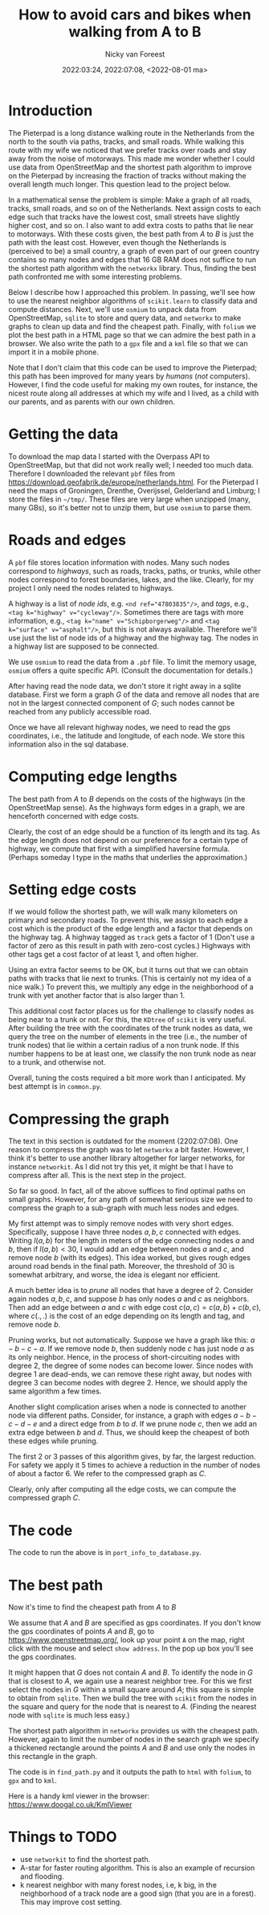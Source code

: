 #+title: How to avoid cars and bikes when walking from A to B
#+author: Nicky van Foreest
#+date: 2022:03:24, 2022:07:08, <2022-08-01 ma>

#+LATEX_HEADER: \usepackage{standardStyle}

* Introduction

The Pieterpad is a long distance walking route in the Netherlands from the north to the south via paths, tracks, and small roads.
While walking this route with my wife we noticed that we prefer tracks over roads and stay away from the noise of motorways.
This made me wonder whether I could use data from OpenStreetMap and the shortest path algorithm to improve on the Pieterpad by increasing the fraction of tracks without making the overall length much longer.
This question lead to the project below.

In a mathematical sense the problem is simple: Make a graph of all roads, tracks, small roads, and so on of the Netherlands.
Next assign costs to each edge such that tracks have the lowest cost, small streets have slightly higher cost, and so on.
I also want to add extra costs to paths that lie near to motorways.
With these costs given, the best path from $A$ to $B$ is just the path with the least cost.
However, even though the Netherlands is (perceived to be) a small country, a graph of even part of our green country contains so many nodes and edges that 16 GB RAM does not suffice to run the shortest path algorithm with the =networkx= library.
Thus, finding the best path confronted me with some interesting problems.

Below I describe how I approached this problem.
In passing, we'll see how to use the nearest neighbor algorithms of =scikit.learn= to classify data and compute distances.
Next, we'll use =osmium= to unpack data from OpenStreetMap, =sqlite= to store and query data, and =networkx= to make graphs to clean up data and find the cheapest path.
Finally, with ~folium~ we plot the best path in a HTML page so that we can admire the best path in a browser.
We also write the path to a =gpx= file and a =kml= file so that we can import it in a mobile phone.

Note that I don't claim that this code can be used to  improve the Pieterpad; this path has been improved for many years by /humans/ (/not/ computers).
However, I find the code useful for making my own routes, for instance, the nicest route along all addresses at which my wife and I lived,  as a child with our parents,  and as parents with our own children.

* Getting the data

To download the map data I started with the Overpass API to OpenStreetMap, but that did not work really well; I needed too much data.
Therefore I downloaded the relevant ~pbf~ files from https://download.geofabrik.de/europe/netherlands.html.
For the Pieterpad I need the maps of Groningen, Drenthe, Overijssel, Gelderland and Limburg; I store the files in =~/tmp/=.
These files are very large when unzipped (many, many GBs), so it's better not to unzip them, but use =osmium= to parse them.



* Roads and edges

A ~pbf~ file stores location information with nodes.
Many such nodes correspond to /highways/, such as roads, tracks, paths, or trunks, while other nodes correspond to forest boundaries, lakes, and the like.
Clearly, for my project I only need the nodes related to highways.

A highway is a list of /node ids/, e.g.
~<nd ref="47803835"/>~, and /tags/, e.g., ~<tag k="highway" v="cycleway"/>~.
Sometimes there are tags with more information, e.g., ~<tag k="name" v="Schipborgerweg"/>~ and ~<tag k="surface" v="asphalt"/>~, but this is not always available.
Therefore we'll use just the list of node ids of a highway and the highway tag.
The nodes in a highway list are supposed to be connected.

We use =osmium= to read the data from a =.pbf= file.
To limit the memory usage, =osmium= offers a quite specific API.
(Consult the documentation for details.)

After having read the node data, we don't store it right away in a sqlite database.
First we form a graph $G$ of the data and remove all nodes that are not in the largest connected component of $G$;  such nodes cannot be reached from any publicly accessible road.

Once we have all relevant highway nodes, we need to read the gps coordinates, i.e., the latitude and longitude, of each node. We store this information also in the sql database.

* Computing edge lengths

The best path from $A$ to $B$ depends on the costs of the highways (in the OpenStreetMap sense).
As the highways form edges in a graph, we are henceforth concerned with edge costs.

Clearly, the cost of an edge should be a function of its length and its tag.
As the edge length does not depend on our preference for a certain type of highway, we compute that first with a simplified haversine formula. (Perhaps someday I type in the maths that underlies the approximation.)

* Setting edge costs

If we would follow the shortest path, we will walk many kilometers on primary and secondary roads.
To prevent this, we assign to each edge a cost which is the product of the edge length and a factor that depends on the highway tag.
A highway tagged as ~track~ gets a factor of 1 (Don't use a factor of zero as this  result in path with zero-cost cycles.)
Highways with other tags get a cost factor of at least 1, and often higher.

Using an extra factor seems to be OK, but it turns out that we can obtain paths with tracks that lie next to trunks.
(This is certainly not my idea of a nice walk.)
To prevent this, we multiply any edge in the neighborhood of a trunk with yet another factor that is also larger than 1.

This additional cost factor places us for the challenge to classify nodes as being near to a trunk or not.
For this, the =KDtree= of =scikit= is very useful.
After building the tree with the coordinates of the trunk nodes as data, we query the tree on the number of elements in the tree (i.e., the number of trunk nodes) that lie within a certain radius of a non trunk node.
If this number happens to be at least one, we classify the non trunk node as near to a trunk, and otherwise not.

Overall, tuning the costs required a bit more work than I anticipated.
My best attempt is in =common.py=.

* Compressing the graph

The text in this section is outdated for the moment (2202:07:08). One reason to compress the graph was to let =networkx= a bit faster. However, I think it's better to use another library altogether for larger networks, for instance =networkit=. As I did not try this yet, it might be that I have to compress after all. This is the next step in the project.

So far so good.
In fact, all of the above suffices to find optimal paths on small graphs.
However, for any path of somewhat serious size we need to compress the graph to a sub-graph with much less nodes and edges.

My first attempt was to simply remove nodes with very short edges.
Specifically, suppose I have three nodes $a, b, c$ connected with edges.
Writing $l(a,b)$ for the length in meters of the edge connecting nodes $a$ and $b$, then if $l(a,b) < 30$, I would add an edge between nodes $a$ and $c$, and remove node $b$ (with its edges).
This idea worked, but gives rough edges around road bends in the final path.
Moreover, the threshold of 30 is somewhat arbitrary, and worse, the idea is elegant nor efficient.

A much better idea is to /prune/ all nodes that have a degree of 2.
Consider again nodes $a, b, c$, and suppose $b$ has only nodes $a$ and $c$ as neighbors.
Then add an edge between $a$ and $c$ with edge cost $c(a,c) = c(a, b) + c(b, c)$, where $c(.,.)$ is the cost of an edge depending on its length and tag, and remove node $b$.

Pruning works, but not automatically.
Suppose we have a graph like this: $a-b-c-a$.
If we remove node $b$, then suddenly node $c$ has just node $a$ as its only neighbor.
Hence, in the process of short-circuiting nodes with degree 2, the degree of some nodes can become lower.
Since nodes with degree 1 are dead-ends, we can remove these right away, but nodes with degree 3 can become nodes with degree 2.
Hence, we should apply the same algorithm a few times.

Another slight complication arises when a node is connected to another node via different paths.
Consider, for instance, a graph with edges $a-b-c-d-e$ and a direct edge from $b$ to $d$.
If we prune node $c$, then we add an extra edge between $b$ and $d$.
Thus, we should keep the cheapest of both these edges while pruning.

The first 2 or 3 passes of this algorithm gives, by far, the largest reduction.
For safety we apply it 5 times to achieve a reduction in the number of nodes of about a factor 6.
We refer to the compressed graph as $C$.

Clearly, only after computing all the edge costs, we can compute the compressed graph $C$.

* The code

The code to run the above is in =port_info_to_database.py=.


* The best path

Now it's time to find the cheapest path from $A$ to $B$

We assume that $A$ and $B$ are specified as gps coordinates.
If you don't know the gps coordinates of points $A$ and $B$, go to [[https://www.openstreetmap.org/]], look up your point ~A~ on the map, right click with the mouse and select ~show address~.
In the pop up box you'll see the gps coordinates.

It might happen that $G$ does not contain $A$ and $B$.
To identify the node in $G$ that is closest to $A$, we again use a nearest neighbor tree.
For this we first select the nodes in $G$ within a small square around $A$; this square is simple to obtain from =sqlite=.
Then we build the tree with =scikit= from the nodes in the square and query for the node that is nearest to $A$.
(Finding the nearest node with =sqlite= is much less easy.)

The shortest path algorithm in =networkx= provides us with the cheapest path.
However, again to limit the number of nodes in the search graph we specify a thickened rectangle around the points $A$ and $B$ and use only the nodes in this rectangle in the graph.

The code is in =find_path.py= and it outputs the path to =html= with =folium=, to =gpx= and to =kml=.

Here is a handy kml viewer in the browser: https://www.doogal.co.uk/KmlViewer

* Things to TODO

- use =networkit= to find the shortest path.
- A-star for faster routing algorithm. This is also an example of recursion and flooding.
- k nearest neighbor with many  forest nodes, i.e, k big, in the neighborhood of a track node are a good sign (that you are in a forest). This may improve cost setting.
